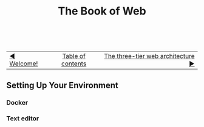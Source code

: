 #+TITLE:The Book of Web
#+HTML:<br>

| [[./welcome.html][◀ Welcome!]] | [[./index.html][Table of contents]] | [[./index.html][The three-tier web architecture ▶]] |
| <l>    | <c>               |                           <r> |

** Setting Up Your Environment
*** Docker
:PROPERTIES:
:CUSTOM_ID: docker
:END:
*** Text editor
:PROPERTIES:
:CUSTOM_ID: text_editor
:END:
